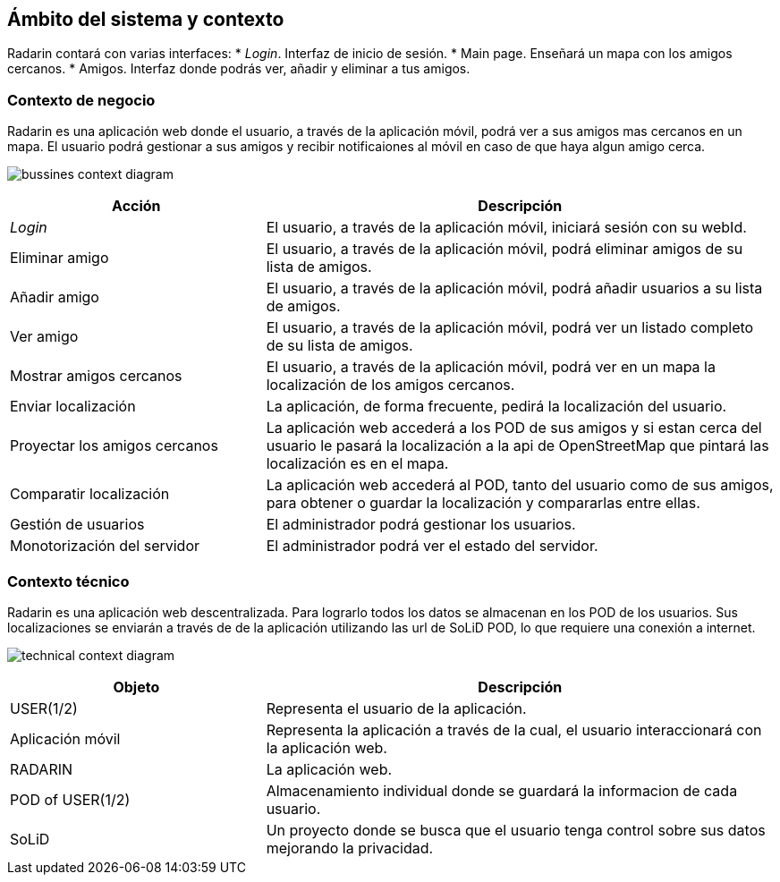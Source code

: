[[section-system-scope-and-context]]
== Ámbito del sistema y contexto

Radarin contará con varias interfaces:
* _Login_. Interfaz de inicio de sesión.
* Main page. Enseñará un mapa con los amigos cercanos.
* Amigos. Interfaz donde podrás ver, añadir y eliminar a tus amigos.

//-

=== Contexto de negocio

Radarin es una aplicación web donde el usuario, a través de la aplicación móvil, podrá ver a sus amigos mas cercanos en un mapa.
El usuario podrá gestionar a sus amigos y recibir notificaiones al móvil en caso de que haya algun amigo cerca.

image:bussines.png["bussines context diagram"]

[options = "header", cols = "1,2"]
|===
 Acción | Descripción |
 _Login_ |
    El usuario, a través de la aplicación móvil, iniciará sesión con su webId. |
 Eliminar amigo |
    El usuario, a través de la aplicación móvil, podrá eliminar amigos de su lista de amigos. |
 Añadir amigo |
    El usuario, a través de la aplicación móvil, podrá añadir usuarios a su lista de amigos. |
 Ver amigo |
    El usuario, a través de la aplicación móvil, podrá ver un listado completo de su lista de amigos. |
 Mostrar amigos cercanos |
    El usuario, a través de la aplicación móvil, podrá ver en un mapa la localización de los amigos cercanos. |
 Enviar localización |
    La aplicación, de forma frecuente, pedirá la localización del usuario. |
 Proyectar los amigos cercanos |
    La aplicación web accederá a los POD de sus amigos y si estan cerca del usuario le pasará la localización a la api de OpenStreetMap que pintará las localización es en el mapa. |
 Comparatir localización |
    La aplicación web accederá al POD, tanto del usuario como de sus amigos, para obtener o guardar la localización y compararlas entre ellas. |
 Gestión de usuarios |
    El administrador podrá gestionar los usuarios. |
 Monotorización del servidor |
    El administrador podrá ver el estado del servidor. |
|===

=== Contexto técnico

Radarin es una aplicación web descentralizada. Para lograrlo todos los datos se almacenan en los POD de los usuarios.
Sus localizaciones se enviarán a través de de la aplicación utilizando las url de SoLiD POD, lo que requiere una conexión a internet.

image:technical.png["technical context diagram"]

[options = "header", cols = "1,2"]
|===
 Objeto | Descripción |
 USER(1/2) |
    Representa el usuario de la aplicación. |
 Aplicación móvil |
    Representa la aplicación a través de la cual, el usuario interaccionará con la aplicación web. |
 RADARIN |
    La aplicación web. |
 POD of USER(1/2) |
    Almacenamiento individual donde se guardará la informacion de cada usuario. |
 SoLiD |
    Un proyecto donde se busca que el usuario tenga control sobre sus datos mejorando la privacidad. |
|===
